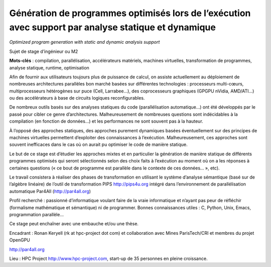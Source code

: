 Génération de programmes optimisés lors de l’exécution avec support par analyse statique et dynamique
=====================================================================================================

*Optimized program generation with static and dynamic analysis support*

Sujet de stage d’ingénieur ou M2

**Mots-clés** : compilation, parallélisation, accélérateurs matériels,
machines virtuelles, transformation de programmes, analyse statique,
runtime, optimisation

Afin de fournir aux utilisateurs toujours plus de puissance de calcul, on
assiste actuellement au déploiement de nombreuses architectures parallèles
bon marché basées sur différentes technologies : processeurs multi-cœurs,
multiprocesseurs hétérogènes sur puce (Cell, Larrabee…), des coprocesseurs
graphiques (GPGPU nVidia, AMD/ATI…) ou des accélérateurs à base de
circuits logiques reconfigurables.

De nombreux outils basés sur des analyses statiques du code
(parallélisation automatique…) ont été développés par le passé pour cibler
ce genre d’architectures. Malheureusement de nombreuses questions sont
indécidables à la compilation (en fonction de données…) et les
performances ne sont souvent pas à la hauteur.

À l’opposé des approches statiques, des approches purement dynamiques
basées éventuellement sur des principes de machines virtuelles permettent
d’exploiter des connaissances à l’exécution. Malheureusement, ces
approches sont souvent inefficaces dans le cas où on aurait pu optimiser
le code de manière statique.

Le but de ce stage est d’étudier les approches mixtes et en particulier la
génération de manière statique de différents programmes optimisés qui
seront sélectionnés selon des choix faits à l’exécution au moment où on a
les réponses à certaines questions (« ce bout de programme est parallèle
dans le contexte de ces données… », etc).

Le travail consistera à réaliser des phases de transformation en utilisant
le système d’analyse sémantique (basé sur de l’algèbre linéaire) de
l’outil de transformation PIPS http://pips4u.org intégré dans
l’environnement de parallélisation automatique Par4All
(http://par4all.org)

Profil recherché : passionné d’informatique voulant faire de la vraie
informatique et n’ayant pas peur de réfléchir (formalisme mathématique et
sémantique) ni de programmer. Bonnes connaissances utiles : C, Python,
Unix, Emacs, programmation parallèle…

Ce stage peut enchaîner avec une embauche et/ou une thèse.

Encadrant : Ronan Keryell (rk at hpc-project dot com) et collaboration
avec Mines ParisTech/CRI et membres du projet OpenGPU

http://par4all.org

Lieu : HPC Project http://www.hpc-project.com, start-up de 35 personnes en
pleine croissance.

..
  # Some Emacs stuff:
  ### Local Variables:
  ### mode: rst,flyspell
  ### ispell-local-dictionary: "french"
  ### End:
